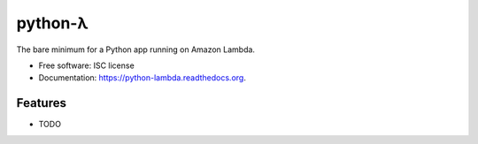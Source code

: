 ========
python-λ
========

The bare minimum for a Python app running on Amazon Lambda.

* Free software: ISC license
* Documentation: https://python-lambda.readthedocs.org.

Features
--------

* TODO
